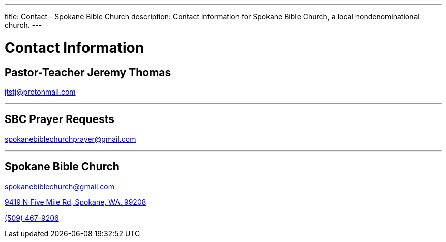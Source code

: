 ---
title: Contact - Spokane Bible Church
description: Contact information for Spokane Bible Church, a local nondenominational church.
---

= Contact Information

== Pastor-Teacher Jeremy Thomas

mailto:jtstj@protonmail.com[]

---

== SBC Prayer Requests

mailto:spokanebiblechurchprayer@gmail.com[]

---

== Spokane Bible Church

mailto:spokanebiblechurch@gmail.com[]

https://maps.google.com/maps?ll=47.743965,-117.454475&z=14&t=m&hl=en&gl=US&mapclient=embed&cid=13561713776835168824[9419 N Five Mile Rd, Spokane, WA. 99208]

// this is required, since `tel:5094679206[(509) 467-9206] doesn't work`
pass:[<a href="tel:5094679206">(509) 467-9206</a>]
